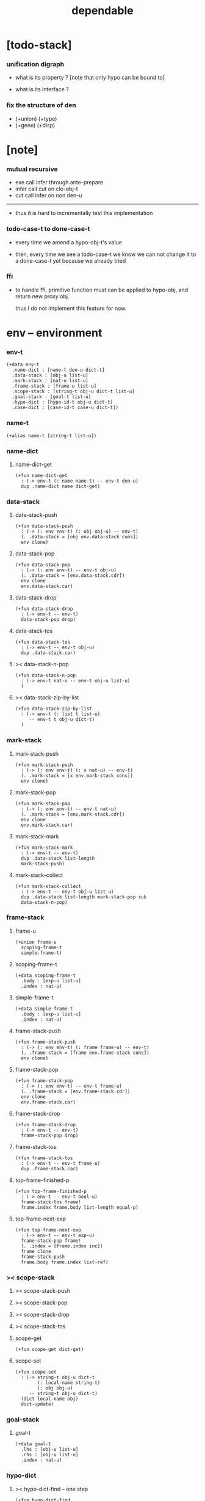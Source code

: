 #+property: tangle dependable.cn
#+title: dependable

* [todo-stack]

*** unification digraph

    - what is its property ?
      [note that only hypo can be bound to]

    - what is its interface ?

*** fix the structure of den

    - (+union) (+type)
    - (+gene) (+disp)

* [note]

*** mutual recursive

    - exe call infer through ante-prepare
    - infer call cut on clo-obj-t
    - cut call infer on non den-u

    ------

    - thus it is hard to incrementally test this implementation

*** todo-case-t to done-case-t

    - every time we amend a hypo-obj-t's value

    - then, every time we see a todo-case-t
      we know we can not change it to a done-case-t yet
      because we already tried

*** ffi

    - to handle ffi,
      primitive function must can be applied to hypo-obj,
      and return new proxy obj.

      thus I do not implement this feature for now.

* env -- environment

*** env-t

    #+begin_src cicada
    (+data env-t
      .name-dict : [name-t den-u dict-t]
      .data-stack : [obj-u list-u]
      .mark-stack : [nat-u list-u]
      .frame-stack : [frame-u list-u]
      .scope-stack : [string-t obj-u dict-t list-u]
      .goal-stack : [goal-t list-u]
      .hypo-dict : [hypo-id-t obj-u dict-t]
      .case-dict : [case-id-t case-u dict-t])
    #+end_src

*** name-t

    #+begin_src cicada
    (+alias name-t [string-t list-u])
    #+end_src

*** name-dict

***** name-dict-get

      #+begin_src cicada
      (+fun name-dict-get
        : (-> env-t (: name name-t) -- env-t den-u)
        dup .name-dict name dict-get)
      #+end_src

*** data-stack

***** data-stack-push

      #+begin_src cicada
      (+fun data-stack-push
        : (-> (: env env-t) (: obj obj-u) -- env-t)
        (. .data-stack = [obj env.data-stack cons])
        env clone)
      #+end_src

***** data-stack-pop

      #+begin_src cicada
      (+fun data-stack-pop
        : (-> (: env env-t) -- env-t obj-u)
        (. .data-stack = [env.data-stack.cdr])
        env clone
        env.data-stack.car)
      #+end_src

***** data-stack-drop

      #+begin_src cicada
      (+fun data-stack-drop
        : (-> env-t -- env-t)
        data-stack-pop drop)
      #+end_src

***** data-stack-tos

      #+begin_src cicada
      (+fun data-stack-tos
        : (-> env-t -- env-t obj-u)
        dup .data-stack.car)
      #+end_src

***** >< data-stack-n-pop

      #+begin_src cicada
      (+fun data-stack-n-pop
        : (-> env-t nat-u -- env-t obj-u list-u)
        )
      #+end_src

***** >< data-stack-zip-by-list

      #+begin_src cicada
      (+fun data-stack-zip-by-list
        : (-> env-t (: list t list-u)
           -- env-t t obj-u dict-t)
        )
      #+end_src

*** mark-stack

***** mark-stack-push

      #+begin_src cicada
      (+fun mark-stack-push
        : (-> (: env env-t) (: x nat-u) -- env-t)
        (. .mark-stack = [x env.mark-stack cons])
        env clone)
      #+end_src

***** mark-stack-pop

      #+begin_src cicada
      (+fun mark-stack-pop
        : (-> (: env env-t) -- env-t nat-u)
        (. .mark-stack = [env.mark-stack.cdr])
        env clone
        env.mark-stack.car)
      #+end_src

***** mark-stack-mark

      #+begin_src cicada
      (+fun mark-stack-mark
        : (-> env-t -- env-t)
        dup .data-stack list-length
        mark-stack-push)
      #+end_src

***** mark-stack-collect

      #+begin_src cicada
      (+fun mark-stack-collect
        : (-> env-t -- env-t obj-u list-u)
        dup .data-stack list-length mark-stack-pop sub
        data-stack-n-pop)
      #+end_src

*** frame-stack

***** frame-u

      #+begin_src cicada
      (+union frame-u
        scoping-frame-t
        simple-frame-t)
      #+end_src

***** scoping-frame-t

      #+begin_src cicada
      (+data scoping-frame-t
        .body : [exp-u list-u]
        .index : nat-u)
      #+end_src

***** simple-frame-t

      #+begin_src cicada
      (+data simple-frame-t
        .body : [exp-u list-u]
        .index : nat-u)
      #+end_src

***** frame-stack-push

      #+begin_src cicada
      (+fun frame-stack-push
        : (-> (: env env-t) (: frame frame-u) -- env-t)
        (. .frame-stack = [frame env.frame-stack cons])
        env clone)
      #+end_src

***** frame-stack-pop

      #+begin_src cicada
      (+fun frame-stack-pop
        : (-> (: env env-t) -- env-t frame-u)
        (. .frame-stack = [env.frame-stack.cdr])
        env clone
        env.frame-stack.car)
      #+end_src

***** frame-stack-drop

      #+begin_src cicada
      (+fun frame-stack-drop
        : (-> env-t -- env-t)
        frame-stack-pop drop)
      #+end_src

***** frame-stack-tos

      #+begin_src cicada
      (+fun frame-stack-tos
        : (-> env-t -- env-t frame-u)
        dup .frame-stack.car)
      #+end_src

***** top-frame-finished-p

      #+begin_src cicada
      (+fun top-frame-finished-p
        : (-> env-t -- env-t bool-u)
        frame-stack-tos frame!
        frame.index frame.body list-length equal-p)
      #+end_src

***** top-frame-next-exp

      #+begin_src cicada
      (+fun top-frame-next-exp
        : (-> env-t -- env-t exp-u)
        frame-stack-pop frame!
        (. .index = [frame.index inc])
        frame clone
        frame-stack-push
        frame.body frame.index list-ref)
      #+end_src

*** >< scope-stack

***** >< scope-stack-push

***** >< scope-stack-pop

***** >< scope-stack-drop

***** >< scope-stack-tos

***** scope-get

      #+begin_src cicada
      (+fun scope-get dict-get)
      #+end_src

***** scope-set

      #+begin_src cicada
      (+fun scope-set
        : (-> string-t obj-u dict-t
              (: local-name string-t)
              (: obj obj-u)
           -- string-t obj-u dict-t)
        (dict local-name obj)
        dict-update)
      #+end_src

*** goal-stack

***** goal-t

      #+begin_src cicada
      (+data goal-t
        .lhs : [obj-u list-u]
        .rhs : [obj-u list-u]
        .index : nat-u)
      #+end_src

*** hypo-dict

***** >< hypo-dict-find -- one step

      #+begin_src cicada
      (+fun hypo-dict-find
        : (-> env-t hypo-obj-t
           -- env-t obj-u maybe-u)
        ><)
      #+end_src

*** case-dict

***** >< case-dict-get

      #+begin_src cicada
      (+fun case-dict-get
        : (-> env-t case-obj-t
           -- env-t case-u)
       ><)
      #+end_src

* exp -- expression

*** [note] exp-u

    - each exp-u implement
      1. exe
      2. cut -- for exp-u can occur in body

*** exp-u

    #+begin_src cicada
    (+union exp-u
      call-exp-t
      get-exp-t
      set-exp-t
      clo-exp-t
      arrow-exp-t
      case-exp-t
      ins-u)
    #+end_src

*** call-exp-t

    #+begin_src cicada
    (+data call-exp-t
      .name : name-t)
    #+end_src

*** get-exp-t

    #+begin_src cicada
    (+data get-exp-t
      .local-name : string-t)
    #+end_src

*** set-exp-t

    #+begin_src cicada
    (+data set-exp-t
      .local-name : string-t)
    #+end_src

*** clo-exp-t

    #+begin_src cicada
    (+data clo-exp-t
      .body : [exp-u list-u])
    #+end_src

*** arrow-exp-t

    #+begin_src cicada
    (+data arrow-exp-t
      .ante : [exp-u list-u]
      .succ : [exp-u list-u])
    #+end_src

*** case-exp-t

    #+begin_src cicada
    (+data case-exp-t
      .arg : [exp-u list-u]
      .clause-dict : [string-t clo-exp-t dict-t])
    #+end_src

* eval

*** list-eval

    #+begin_src cicada
    (+fun list-eval
      : (-> (: env env-t) (: exp-list exp-u list-u) -- env-t)
      env .frame-stack list-length base!
      (. .body = exp-list
         .index = 0)
      simple-frame-cr
      frame-stack-push
      env base eval-with-base)
    #+end_src

*** eval-with-base

    #+begin_src cicada
    (+fun eval-with-base
      : (-> env-t (: base nat-u) -- env-t)
      (when [dup .frame-stack list-length base equal-p not]
        eval-one-step base recur))
    #+end_src

*** eval-one-step -- pop rs

    #+begin_src cicada
    (note it is assumed that
      there is at least one step to exe)

    (+fun eval-one-step
      : (-> env-t -- env-t)
      (if top-frame-finished-p
        (case frame-stack-pop
          (scoping-frame-t scope-stack-drop)
          (simple-frame-t nop))
        [top-frame-next-exp exe]))
    #+end_src

* collect

*** collect-obj-list

    #+begin_src cicada
    (+fun collect-obj-list
      : (-> env-t exp-u list-u -- env-t obj-u list-u)
      swap mark-stack-mark
      swap list-eval
      mark-stack-collect)
    #+end_src

*** collect-obj

    #+begin_src cicada
    (+fun collect-obj
      : (-> env-t list-u -- env-t obj-u)
      null cons
      collect-obj-list
      car)
    #+end_src

* exe

*** (exe env-t exp-u) -- might push rs

    #+begin_src cicada
    (+gene exe
      : (-> env-t (: exp exp-u) -- env-t)
      "- exe fail" p nl
      "  exp = " p exp p nl
      error)
    #+end_src

*** (exe env-t call-exp-t)

    #+begin_src cicada
    (+disp exe : (-> env-t (: exp call-exp-t) -- env-t)
      exp.name name-dict-get den-exe)
    #+end_src

*** (exe env-t get-exp-t)

    #+begin_src cicada
    (+disp exe
      : (-> env-t (: exp get-exp-t) -- env-t)
      scope-stack-tos exp.local-name scope-get
      data-stack-push)
    #+end_src

*** (exe env-t set-exp-t)

    #+begin_src cicada
    (+disp exe
      : (-> env-t (: exp set-exp-t) -- env-t)
      data-stack-pop obj!
      scope-stack-pop exp.local-name obj scope-set
      scope-stack-push)
    #+end_src

*** (exe env-t clo-exp-t)

    #+begin_src cicada
    (+disp exe
      : (-> env-t (: exp clo-exp-t) -- env-t)
      (. .scope = scope-stack-tos
         .body = [exp.body])
      clo-obj-cr
      data-stack-push)
    #+end_src

*** (exe env-t arrow-exp-t)

    #+begin_src cicada
    (+disp exe
      : (-> env-t (: exp arrow-exp-t) -- env-t)
      (. .ante = [exp.ante collect-obj-list]
         .succ = [exp.succ collect-obj-list])
      arrow-obj-cr
      data-stack-push)
    #+end_src

*** (exe env-t case-exp-t)

    #+begin_src cicada
    (+disp exe
      : (-> env-t (: exp case-exp-t) -- env-t)
      exp.arg collect-obj-list car
      exp obj-match)
    #+end_src

*** [note] obj-match

    - when .arg of case-exp-t eval to

      1. data-cons-obj-t
         by the name of the cons
         we can decide which branch to go

      2. hypo-obj-t
         if hypo-obj-t has not bound to value
         we can not decide which branch to go
         a new case-obj-t will be created

*** >< obj-match

    #+begin_src cicada
    (+fun obj-match
      : (-> env-t
            (: obj obj-u)
            (: case-exp case-exp-t)
         -- env-t)
      (case obj
        (data-cons-obj-t
         obj.data-cons-name
         case-exp.clause-dict
         dict-get collect-obj
         clo-obj-apply)
        (hypo-obj-t
         (case [obj hypo-dict-find]
           (some-t
            case-exp recur)
           (none-t
            obj case-exp new-case-obj
            data-stack-push)))
        (case-obj-t
         ><><><)
        (else error)))
    #+end_src

*** new-case-obj

    #+begin_src cicada
    (+fun new-case-obj
      : (-> env-t
            (: obj hypo-obj-t)
            (: case-exp case-exp-t)
         -- env-t case-obj-t)
      case-exp.clause-dict eval-clause-dict clause-dict!
      obj clause-dict new-sum-obj sum-obj!
      (. .type = sum-obj
         .arg = obj
         .clause-dict = clause-dict)
      todo-case-cr)
    #+end_src

*** >< eval-clause-dict

    #+begin_src cicada
    (+fun eval-clause-dict
      : (-> env-t string-t clo-exp-t dict-t
         -- env-t string-t clo-obj-t dict-t))
    #+end_src

*** [note] new-sum-obj

    - given the data-constructor
      ><><>< hypo argument
      the type of each branch of a (match) can be known

*** >< new-sum-obj

    #+begin_src cicada
    (+fun new-sum-obj
      : (-> env-t
            (: obj hypo-obj-t)
            (: clause-dict [string-t clo-obj-t dict-t])
         -- env-t sum-obj-t)
       )
    #+end_src

*** >< clo-obj-apply

    #+begin_src cicada
    (+fun clo-obj-apply
      : (-> env-t clo-obj-t -- env-t)
      )
    #+end_src

* >< cut

*** [note] cut

    - to cut a function
      we only need to use the arrow of the function.

    - to cut the arrow of a function
      is to unify its antecedent
      with the objects in the data-stack,
      and return its succedent as return value.

      - the the values of objects
        is unified with values of the antecedent.
        thus it is a value-value unification.
        [v-v-uni]

    - to cut a hypo
      is to push this objects into data-stack
      and use its type as object.

    - to cut a data such as {succ}
      we must infer its type,
      i.e. an arrow object

    ------

    - x -
      when cutting a fun-den-t
      the argument in the ds might be sum-obj-t
      the result of the cut must also be sum-obj-t

*** (cut env-t exp-u)

    #+begin_src cicada
    (+gene cut
      : (-> (: env env-t) (: exp exp-u) -- env-t)
      error)
    #+end_src

*** >< list-cut

    #+begin_src cicada
    (+fun list-cut
      : (-> env-t (: exp-list exp-u list-u) -- env-t)
      )
    #+end_src

* >< ins -- instruction

*** [note] ins-u

    - an ins-u is a special exp-u
      in the sense that
      as a data it has no fields

*** ins-u

    #+begin_src cicada
    (+union ins-u
      suppose-ins-t
      dup-ins-t
      infer-ins-t
      apply-ins-t)

    (+data suppose-ins-t)
    (+data dup-ins-t)
    (+data infer-ins-t)
    (+data apply-ins-t)
    #+end_src

*** [note] about hypothetically constructed object

    - in oop,
      when you ask for a new object of a class,
      the init function of the class is used
      to form an object of that class.
      [the init function might takes arguments]

    - in cicada,
      when you ask for a new object of a type,

      1. the type might has many data-constructors,
         we do not know
         which data-constructors should be used,
         thus a hypo will be created.

      2. the type might has only one data-constructor.
         but it takes arguments,
         we do not have the arguments yet,
         thus a hypo will be created.

*** [note] suppose-ins-t

    - [n : <nat>]
      compiles to
      [<nat> suppose dup n! infer]

    - two occurences of [<nat> suppose]
      create two different hypo-obj-ts.

*** suppose-ins-t exe

    #+begin_src cicada
    (+disp exe
      : (-> env-t (: ins suppose-ins-t) -- env-t)
      data-stack-pop type!
      generate-hypo-id hypo-id!
      (. .hypo-id = hypo-id
         .type = type)
      hypo-type-obj-cr
      hypo-type-obj!
      (. .hypo-id = hypo-id
         .hypo-type = hypo-type-obj)
      hypo-obj-cr
      data-stack-push)
    #+end_src

* den -- denotation

*** [note] den-u

    - each den-u must implement
      1. den-exe
      2. den-cut

*** den-u

    #+begin_src cicada
    (+union den-u
      fun-den-t
      data-cons-den-t
      type-cons-den-t)
    #+end_src

*** fun-den-t

    #+begin_src cicada
    (+data fun-den-t
      .type : arrow-exp-t
      .body : [exp-u list-u])
    #+end_src

*** data-cons-den-t

    #+begin_src cicada
    (+data data-cons-den-t
      .type : exp-u
      .data-cons-name : string-t
      .field-name-list : [string-t list-u]
      .type-cons-name : string-t)
    #+end_src

*** type-cons-den-t

    #+begin_src cicada
    (+data type-cons-den-t
      .type : exp-u
      .type-cons-name : string-t
      .field-name-list : [string-t list-u]
      .data-cons-name-list : [string-t list-u])
    #+end_src

* den-exe

*** (den-exe env-t den-u)

    #+begin_src cicada
    (+gene den-exe
      : (-> (: env env-t) (: den den-u) -- env-t)
      "- den-exe fail" p nl
      "  unknown den : " p den p nl
      error)
    #+end_src

*** [note] fun-den-t

    - to execute a function
      is to apply a function
      to objects in the data-stack.

    - when you execute a function,
      a new arrow object will be created
      from the type of the function.

    - the antecedent is used
      to do an unification with the objects in the data-stack.

    - note that,
      new-frame will be formed for each function call,
      to give them new scope for local bindings.

*** (den-exe env-t fun-den-t)

    #+begin_src cicada
    (+disp den-exe
      : (-> env-t (: den fun-den-t) -- env-t)
      (dict) scope-stack-push
      den.type collect-obj type!
      type.ante ante-prepare
      type.ante ante-correspond
      (. .body = den.body
         .index = 0)
      scoping-frame-cr
      frame-stack-push)
    #+end_src

*** (den-exe env-t data-cons-den-t)

    #+begin_src cicada
    (+disp den-exe
      : (-> env-t (: den data-cons-den-t)
         -- env-t)
      den.type collect-obj type!
      type.ante ante-prepare
      den.field-name-list data-stack-zip-by-list fields!
      (. .type = [type type->return-type]
         .data-cons-name = den.data-cons-name
         .fields = fields)
      data-cons-obj-cr
      data-stack-push)
    #+end_src

*** (den-exe env-t type-cons-den-t)

    #+begin_src cicada
    (+disp den-exe
      : (-> env-t (: den type-cons-den-t)
         -- env-t)
      den.type collect-obj type!
      type.ante ante-prepare
      den.field-name-list data-stack-zip-by-list fields!
      (. .type = [type type->return-type]
         .type-cons-name = den.type-cons-name
         .fields = fields)
      type-cons-obj-cr
      data-stack-push)
    #+end_src

*** [note] ante-prepare

    1. get obj-u list-u from ds of length of ante

    2. obj-u list-u infer and unifiy with ante

       - this unification can let us write less types.
         for example, if we know 'add' is going to be applied
         to x, we do not need to assert [x : <nat>]

       - this unification might be part of the type-checking,
         because function application
         can happen during type-checking.
         if it fails, type-check fails.

       - data-constructors are special functions.
         thus they also do such unification.

*** ante-prepare

    #+begin_src cicada
    (+fun ante-prepare
      : (-> env-t (: ante obj-u list-u) -- env-t)
      ante list-length data-stack-n-pop obj-list!
      obj-list {infer} list-map ante list-unifiy)
    #+end_src

*** [note] ante-correspond

    1. for hypo-type-obj-t in ante
       type->obj and unifiy with corresponding obj-u

    2. put those obj-u s
       that not correspond with hypo-type-obj-t
       back to ds

    ------

    - note that, in ante,
      the occurance of hypo-type-obj-t,
      is used as a criterion to take value out of ds.
      - not the occurance of local name.

*** >< ante-correspond

    #+begin_src cicada
    (+fun ante-correspond
      : (-> env-t (: ante obj-u list-u) -- env-t)
      )
    #+end_src

*** type->return-type

    #+begin_src cicada
    (+fun type->return-type
      : (-> obj-u -- obj-u)
      (when [dup arrow-obj-p]
        .succ .car))
    #+end_src

* >< den-cut

* obj -- object

*** [note] obj-u

    - each obj-u must implement
      1. infer
      2. cover
      3. unify

*** obj-u

    #+begin_src cicada
    (+union obj-u
      data-cons-obj-t type-cons-obj-t
      clo-obj-t arrow-obj-t
      hypo-obj-t hypo-type-obj-t
      case-obj-t sum-obj-t)
    #+end_src

*** data-cons-obj-t

    #+begin_src cicada
    (+data data-cons-obj-t
      .type : type-cons-obj-t
      .data-cons-name : string-t
      .fields : [string-t obj-u dict-t])
    #+end_src

*** type-cons-obj-t

    #+begin_src cicada
    (+data type-cons-obj-t
      .type : ><><><
      .type-cons-name : string-t
      .fields : [string-t obj-u dict-t])
    #+end_src

*** clo-obj-t

    #+begin_src cicada
    (+data clo-obj-t
      .scope : [string-t obj-u dict-t]
      .body : [exp-u list-u])
    #+end_src

*** arrow-obj-t

    #+begin_src cicada
    (+data arrow-obj-t
      .ante : [obj-u list-u]
      .succ : [obj-u list-u])
    #+end_src

*** [note] hypo-obj-t & hypo-type-obj-t

    - hypo-obj-t is the hero of unification.

    - hypo-obj-t denotes "hypothetically constructed object"
      whose type is known, but value is unknown for now.

      - a phrase learned from Arend Heyting
        << Intuitionistic Views on the Nature of Mathematics >>

    - in the future,
      unification-stack will be used
      to bind hypo-obj-t's value.

      - a hypo-obj-t can be viewed as a proxy to actual obj-u
        [through unification-stack].

    - be careful about
      'information non-decreasing principle'
      when asked for the type of a hypo-obj-t
      we must maintain the type is of which hypo-obj-t.

      thus hypo-type-obj-t is used

    - hypo-obj-t infer hypo-type-obj-t
      hypo-type-obj-t type->obj hypo-obj-t

      - note that
        hypo-type-obj-t is the only obj-u
        which 'type->obj' can applied to

*** hypo-id-t

    #+begin_src cicada
    (+data hypo-id-t
      .id : string-t)
    #+end_src

*** hypo-obj-t

    #+begin_src cicada
    (+data hypo-obj-t
      .hypo-id : hypo-id-t
      .hypo-type : hypo-type-obj-t)
    #+end_src

*** hypo-type-obj-t

    #+begin_src cicada
    (+data hypo-type-obj-t
      .hypo-id : hypo-id-t
      .type : obj-u)
    #+end_src

*** >< hypo-type-obj->hypo-obj

    #+begin_src cicada
    (+fun hypo-type-obj->hypo-obj
      : (-> env-t hypo-type-obj-t
         -- env-t hypo-obj-t))
    #+end_src

*** [note] case-obj-t & sum-obj-t

    - case-obj-t proxy to case-u
      for the state of case-u
      might can change from todo-case-t to done-case-t

    - the type of todo-case-t
      is sum-obj-t

    - the type of done-case-t
      is one branch of the sum-obj-t

*** case-id-t

    #+begin_src cicada
    (+data case-id-t
      .id : string-t)
    #+end_src

*** case-obj-t

    #+begin_src cicada
    (+data case-obj-t
      .case-id : case-id-t)
    #+end_src

*** case-u

    #+begin_src cicada
    (+union case-u
      todo-case-t
      done-case-t)

    (+data todo-case-t
      .type : sum-obj-t
      .arg : hypo-obj-t
      .clause-dict : [string-t clo-obj-t dict-t])

    (+data done-case-t
      .type : obj-u
      .result : obj-u)
    #+end_src

*** sum-obj-t

    #+begin_src cicada
    (+data sum-obj-t
      .objs : [obj-u list-u])
    #+end_src

* infer

*** (infer env-t obj-u)

    #+begin_src cicada
    (+gene infer
      : (-> (: env env-t) (: obj obj-u) -- env-t obj-u)
      error)
    #+end_src

*** >< (infer env-t data-cons-obj-t)

    #+begin_src cicada
    (+disp infer
     : (-> env-t data-cons-obj-t
        -- env-t type-cons-obj-t)
     )
    #+end_src

*** >< (infer env-t type-cons-obj-t)

    #+begin_src cicada
    (+disp infer
     : (-> env-t type-cons-obj-t
        -- env-t type-cons-obj-t))
    #+end_src

*** >< (infer env-t clo-obj-t)

    #+begin_src cicada
    (note every time the the type of a closure is asked for,
      we use the body of the closure
      to construct a new arrow object.)

    (+disp infer
     : (-> env-t clo-obj-t
        -- env-t arrow-obj-t))
    #+end_src

*** >< (infer env-t arrow-obj-t)

    #+begin_src cicada
    (+disp infer
     : (-> env-t arrow-obj-t
        -- env-t arrow-obj-t))
    #+end_src

*** >< (infer env-t arrow-obj-t)

    #+begin_src cicada
    (+disp infer
      : (-> env-t hypo-obj-t
         -- env-t hypo-type-obj-t))
    #+end_src

*** >< (infer env-t hypo-type-obj-t)

    #+begin_src cicada
    (+disp infer
      : (-> env-t hypo-type-obj-t
         -- env-t ><><><))
    #+end_src

*** >< (infer env-t case-obj-t)

    #+begin_src cicada
    (+disp infer
     : (-> env-t case-obj-t
        -- env-t obj-u))
    #+end_src

*** >< (infer env-t sum-obj-t)

    #+begin_src cicada
    (+disp infer
     : (-> env-t sum-obj-t
        -- env-t sum-obj-t))
    #+end_src

* >< unify

*** [note] sub term lattice & subtype relation

    - ><

*** >< list-unifiy

    #+begin_src cicada
    (+fun list-unifiy
      : (-> env-t (: l obj-u list-u) (: r obj-u list-u) -- env-t)
      )
    #+end_src

*** >< unify-one-step

    #+begin_src cicada
    (+fun unify-one-step
      : (-> env-t -- env-t)
      )
    #+end_src

*** unify

    #+begin_src cicada
    (+gene unify
      : (-> env-t obj-u obj-u -- env-t)
      )
    #+end_src

* >< cover

*** list-cover

    #+begin_src cicada
    (+fun list-cover
      : (-> env-t obj-u list-u obj-u list-u
         -- env-t))
    #+end_src

* check

*** [note] fun-den-type-check

    - to type-check a function definition,
      [of which the type exp must be a arrow-exp-t]
      1. we first exe the ante of the arrow-exp-t
      2. and cut the body exp to it
         and collect the result
      3. exe the succ of the arrow-exp-t
         cover it to the result of cut

*** fun-den-type-check

    #+begin_src cicada
    (+fun fun-den-type-check
      : (-> env-t (: den fun-den-t))
      mark-stack-mark
      den.type.ante list-eval
      den.body list-cut
      mark-stack-collect results!
      den.type.succ collect-obj-list
      results list-cover)
    #+end_src
